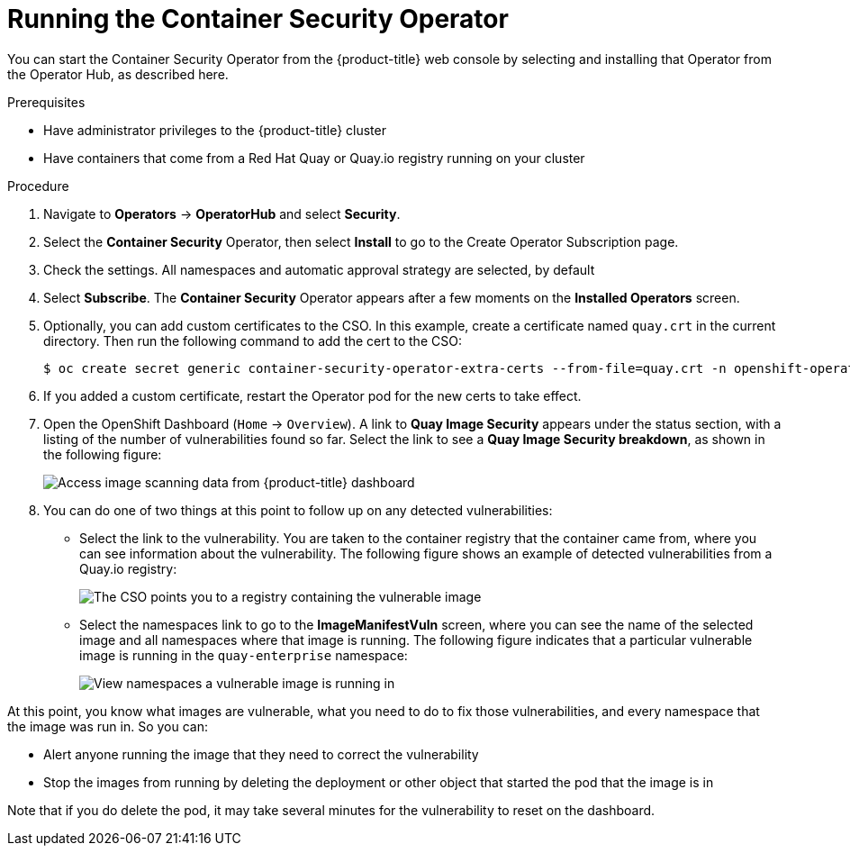 // Module included in the following assemblies:
//
// * security/pod-vulnerabilities-scan.adoc

[id="security-pod-scan-cso_{context}"]
= Running the Container Security Operator

You can start the Container Security Operator from the {product-title}
web console by selecting and installing that Operator from the Operator Hub,
as described here.

.Prerequisites

* Have administrator privileges to the {product-title} cluster
* Have containers that come from a Red Hat Quay or Quay.io registry running on your cluster

.Procedure

. Navigate to *Operators* -> *OperatorHub* and select *Security*.

. Select the *Container Security* Operator, then select *Install*
to go to the Create Operator Subscription page.

. Check the settings. All namespaces and automatic approval strategy are selected, by default

. Select *Subscribe*. The *Container Security* Operator appears after a few moments on the *Installed Operators* screen.

. Optionally, you can add custom certificates to the CSO. In this example, create a certificate
named `quay.crt` in the current directory. Then run the following command to add the cert to the CSO:
+
[source,terminal]
----
$ oc create secret generic container-security-operator-extra-certs --from-file=quay.crt -n openshift-operators
----

. If you added a custom certificate, restart the Operator pod for the new certs to take effect.

. Open the OpenShift Dashboard (`Home` -> `Overview`). A link to
*Quay Image Security* appears under the status section, with a listing of the number
of vulnerabilities found so far. Select the link to see a *Quay Image Security breakdown*, as shown in the following figure:
+
image:image_security.png[Access image scanning data from {product-title} dashboard]

. You can do one of two things at this point to follow up on any detected vulnerabilities:
+
*  Select the link to the vulnerability. You are taken to the container
registry that the container came
from, where you can see information about the vulnerability. The following
figure shows an example of detected vulnerabilities from a Quay.io registry:
+
image:cso-registry-vulnerable.png[The CSO points you to a registry containing the vulnerable image]
+
* Select the namespaces link to go to the *ImageManifestVuln* screen,
where you can see the name of the selected image
and all namespaces where that image is running.
The following figure indicates that a particular vulnerable image
is running in the `quay-enterprise` namespace:
+
image:cso-namespace-vulnerable.png[View namespaces a vulnerable image is running in]

At this point, you know what images are vulnerable, what
you need to do to fix those vulnerabilities,
and every namespace that the image was run in. So you can:

* Alert anyone running the image that
they need to correct the vulnerability
* Stop the images from running by deleting the deployment
or other object that started the pod that the image is in

Note that if you do delete the pod, it may take several minutes
for the vulnerability to reset on the dashboard.

